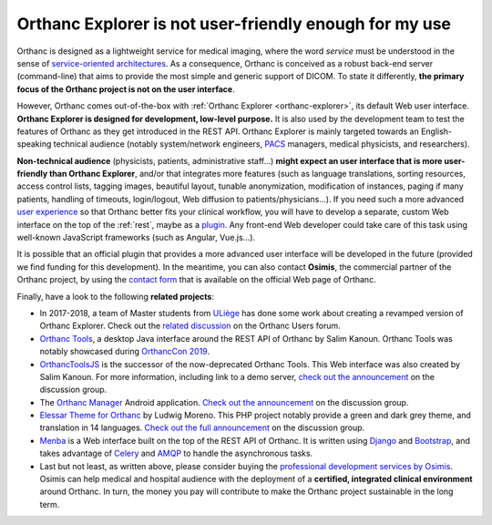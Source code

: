 .. _improving-interface:

Orthanc Explorer is not user-friendly enough for my use
=======================================================

Orthanc is designed as a lightweight service for medical imaging,
where the word *service* must be understood in the sense of
`service-oriented architectures
<https://en.wikipedia.org/wiki/Service-oriented_architecture>`__.  As
a consequence, Orthanc is conceived as a robust back-end server
(command-line) that aims to provide the most simple and generic
support of DICOM. To state it differently, **the primary focus of the
Orthanc project is not on the user interface**.

However, Orthanc comes out-of-the-box with :ref:`Orthanc Explorer
<orthanc-explorer>`, its default Web user interface. **Orthanc
Explorer is designed for development, low-level purpose.** It is
also used by the development team to test the features of Orthanc as
they get introduced in the REST API. Orthanc Explorer is mainly
targeted towards an English-speaking technical audience (notably
system/network engineers, `PACS
<https://en.wikipedia.org/wiki/Picture_archiving_and_communication_system>`__
managers, medical physicists, and researchers).

**Non-technical audience** (physicists, patients, administrative
staff...) **might expect an user interface that is more user-friendly
than Orthanc Explorer**, and/or that integrates more features (such as
language translations, sorting resources, access control lists,
tagging images, beautiful layout, tunable anonymization, modification
of instances, paging if many patients, handling of timeouts,
login/logout, Web diffusion to patients/physicians...). If you need
such a more advanced `user experience
<https://en.wikipedia.org/wiki/User_experience>`__ so that Orthanc
better fits your clinical workflow, you will have to develop a
separate, custom Web interface on the top of the :ref:`rest`, maybe as
a `plugin
<https://github.com/jodogne/OrthancContributed/tree/master/Plugins>`__. Any
front-end Web developer could take care of this task using well-known
JavaScript frameworks (such as Angular, Vue.js...).

It is possible that an official plugin that provides a more advanced
user interface will be developed in the future (provided we find
funding for this development). In the meantime, you can also contact
**Osimis**, the commercial partner of the Orthanc project, by using
the `contact form <https://www.orthanc-server.com/orthanc-pro.php>`_
that is available on the official Web page of Orthanc.

Finally, have a look to the following **related projects**:

* In 2017-2018, a team of Master students from `ULiège
  <https://www.uliege.be/>`__ has done some work about creating a
  revamped version of Orthanc Explorer. Check out the `related
  discussion
  <https://groups.google.com/d/msg/orthanc-users/oOyKTmfs-J0/B6eyBJcvCAAJ>`__
  on the Orthanc Users forum.

* `Orthanc Tools <https://github.com/salimkanoun/Orthanc_Tools>`__, a
  desktop Java interface around the REST API of Orthanc by Salim
  Kanoun. Orthanc Tools was notably showcased during `OrthancCon 2019
  <https://www.orthanc-server.com/static.php?page=conference-schedule>`__.
  
* `OrthancToolsJS <https://github.com/salimkanoun/Orthanc-Tools-JS>`__
  is the successor of the now-deprecated Orthanc Tools. This Web
  interface was also created by Salim Kanoun. For more information,
  including link to a demo server, `check out the announcement
  <https://groups.google.com/forum/#!msg/orthanc-users/L1BqXbD900E/CB8wOnQ_AwAJ>`__
  on the discussion group.

* The `Orthanc Manager <https://github.com/id-05/OrthancManager>`__
  Android application. `Check out the announcement
  <https://groups.google.com/forum/#!msg/orthanc-users/ToG4kbhK4Ss/CdFaexyvBwAJ>`__
  on the discussion group.

* `Elessar Theme for Orthanc <https://github.com/Terabuck/Elessar>`__
  by Ludwig Moreno. This PHP project notably provide a green and dark
  grey theme, and translation in 14 languages. `Check out the full
  announcement
  <https://groups.google.com/g/orthanc-users/c/Kkxqx6ZW2yw/m/dFbTuHZHCQAJ>`__
  on the discussion group.

* `Menba <https://github.com/fidelio33b/menba>`__ is a Web interface
  built on the top of the REST API of Orthanc. It is written using
  `Django <https://www.djangoproject.com/>`__ and `Bootstrap
  <https://getbootstrap.com/>`__, and takes advantage of `Celery
  <https://docs.celeryproject.org/en/stable/getting-started/introduction.html>`__
  and `AMQP
  <https://en.wikipedia.org/wiki/Advanced_Message_Queuing_Protocol>`__
  to handle the asynchronous tasks.

* Last but not least, as written above, please consider buying the
  `professional development services by Osimis
  <https://www.osimis.io/en/services.html>`__. Osimis can help medical
  and hospital audience with the deployment of a **certified,
  integrated clinical environment** around Orthanc. In turn, the money
  you pay will contribute to make the Orthanc project sustainable in
  the long term.
